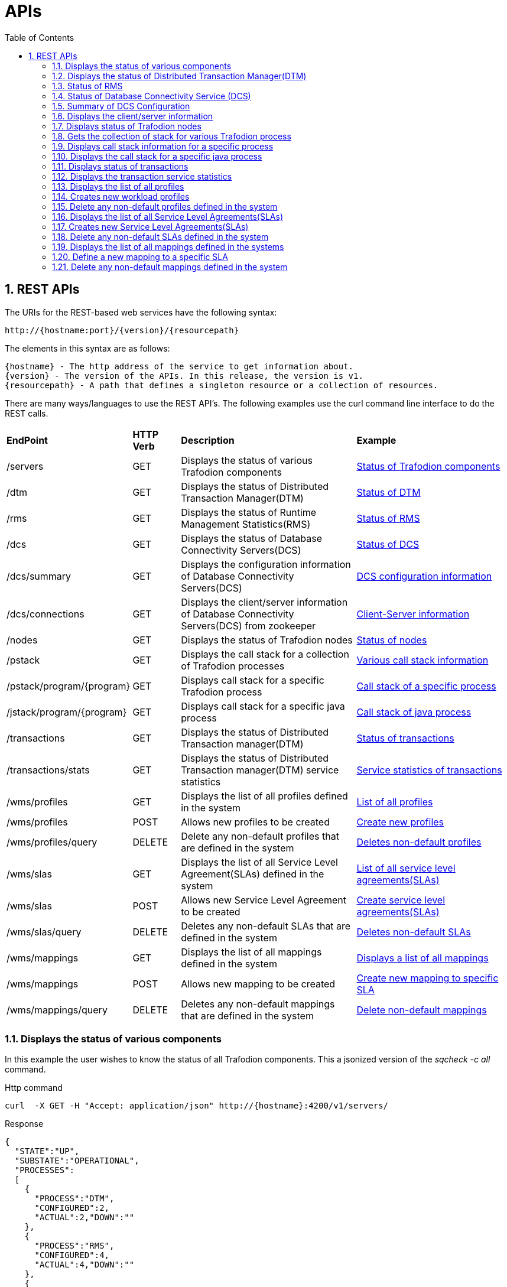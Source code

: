 ////
/**
* @@@ START COPYRIGHT @@@
*
* Licensed to the Apache Software Foundation (ASF) under one
* or more contributor license agreements.  See the NOTICE file
* distributed with this work for additional information
* regarding copyright ownership.  The ASF licenses this file
* to you under the Apache License, Version 2.0 (the
* "License"); you may not use this file except in compliance
* with the License.  You may obtain a copy of the License at
*
*   http://www.apache.org/licenses/LICENSE-2.0
*
* Unless required by applicable law or agreed to in writing,
* software distributed under the License is distributed on an
* "AS IS" BASIS, WITHOUT WARRANTIES OR CONDITIONS OF ANY
* KIND, either express or implied.  See the License for the
* specific language governing permissions and limitations
* under the License.
*
* @@@ END COPYRIGHT @@@
  */
////

[[apis]]
= APIs
:doctype: book
:numbered:
:toc: left
:icons: font
:experimental:

[[rest]]
== REST APIs

The URIs for the REST-based web services have the following syntax:

  http://{hostname:port}/{version}/{resourcepath}

The elements in this syntax are as follows:

 {hostname} - The http address of the service to get information about.
 {version} - The version of the APIs. In this release, the version is v1.
 {resourcepath} - A path that defines a singleton resource or a collection of resources. 
  
There are many ways/languages to use the REST API's. The following examples use the curl command line interface to do the REST calls.

[cols="15%,10%,40%,35%"]
|===
| *EndPoint*          | *HTTP Verb*  | *Description*                 | *Example*
| /servers           | GET          | Displays the status of various Trafodion components |<<server-status,Status of Trafodion components>>
| /dtm        | GET          | Displays the status of Distributed Transaction Manager(DTM) |<<dtm-status, Status of DTM>>
| /rms        | GET          | Displays the status of Runtime Management Statistics(RMS) |<<rms-status, Status of RMS>>
| /dcs        | GET          | Displays the status of Database Connectivity Servers(DCS) |<<dcs-status,Status of DCS>>
| /dcs/summary        | GET          | Displays the configuration information of Database Connectivity Servers(DCS) |<<summary-status, DCS configuration information>>
| /dcs/connections        | GET          | Displays the client/server information of Database Connectivity Servers(DCS) from zookeeper |<<dcs-connection-status, Client-Server information>>
| /nodes        | GET          | Displays the status of Trafodion nodes |<<node-status,Status of nodes>>
| /pstack       | GET          | Displays the call stack for a collection of Trafodion processes |<<pstack-process, Various call stack information>>
| /pstack/program/{program}   | GET          | Displays call stack for a specific Trafodion process |<<pstack-per-process, Call stack of a specific process>>
| /jstack/program/{program}   | GET          | Displays call stack for a specific java process |<<jstack-process, Call stack of java process>>
| /transactions     | GET          | Displays the status of Distributed Transaction manager(DTM) |<<dtm-transactions,Status of transactions >>
| /transactions/stats    | GET          | Displays the status of Distributed Transaction manager(DTM) service statistics |<<dtm-service-stats, Service statistics of transactions>>
| /wms/profiles    | GET          | Displays the list of all profiles defined in the system |<<wms-list-profiles, List of all profiles>>
| /wms/profiles    | POST       | Allows new profiles to be created |<<wms-add-profiles, Create new profiles>>
| /wms/profiles/query    | DELETE      | Delete any non-default profiles that are defined in the system |<<wms-del-profiles, Deletes non-default profiles>>
| /wms/slas    | GET          | Displays the list of all Service Level Agreement(SLAs) defined in the system |<<wms-list-slas, List of all service level agreements(SLAs)>>
| /wms/slas    | POST       | Allows new Service Level Agreement to be created |<<wms-add-slas, Create service level agreements(SLAs)>>
| /wms/slas/query    | DELETE      | Deletes any non-default SLAs that are defined in the system |<<wms-del-slas, Deletes non-default SLAs>>
| /wms/mappings    | GET          | Displays the list of all mappings defined in the system |<<wms-list-mappings, Displays a list of all mappings>>
| /wms/mappings    | POST       | Allows new mapping to be created |<<wms-add-mapping, Create new mapping to specific SLA >>
| /wms/mappings/query    | DELETE     | Deletes any non-default mappings that are defined in the system |<<wms-del-mappings, Delete non-default mappings >>
|===

<<<
[[server-status]]
=== Displays the status of various components
In this example the user wishes to know the status of all Trafodion components.
This a jsonized version of the _sqcheck -c all_ command.

.Http command
----
curl  -X GET -H "Accept: application/json" http://{hostname}:4200/v1/servers/
----

.Response
----
{
  "STATE":"UP",
  "SUBSTATE":"OPERATIONAL",
  "PROCESSES":
  [
    {
      "PROCESS":"DTM",
      "CONFIGURED":2,
      "ACTUAL":2,"DOWN":""
    },
    {
      "PROCESS":"RMS",
      "CONFIGURED":4,
      "ACTUAL":4,"DOWN":""
    },
    {
      "PROCESS":"DCSMASTER",
      "CONFIGURED":2,
      "ACTUAL":2,
      "DOWN":""
    },
    {
      "PROCESS":"MXOSRVR",
      "CONFIGURED":4,
      "ACTUAL":0,
      "DOWN":"4"
    }
  ]
}
----
[[dtm-status]]
=== Displays the status of Distributed Transaction Manager(DTM)
In this example the user wishes to know the status of Trafodion DTM.
This a jsonized version of the _sqcheck -c dtm_ command.

.Http command
----
curl  -X GET -H "Accept: application/json" http://{hostname}:4200/v1/servers/dtm
----

.Response
----

  "STATE":"UP",
  "SUBSTATE":"OPERATIONAL",
  "PROCESSES":
  [
    {
      "PROCESS":"DTM",
      "CONFIGURED":2,
      "ACTUAL":2,
      "DOWN":""
    },
  ]
}
----
[[rms-status]]
=== Status of RMS
In this example the user wishes to know the status of Trafodion RMS. 
This a jsonized version of the _sqcheck -c rms_ command.


.Http command
----
curl  -X GET -H "Accept: application/json" http://{hostname}:4200/v1/servers/rms
----

.Response
----
{
  "STATE":"UP",
  "SUBSTATE":"OPERATIONAL",
  "PROCESSES":
  [
    {
      "PROCESS":"RMS",
      "CONFIGURED":4,
      "ACTUAL":4,
      "DOWN":""
    },
  ]
}
----
[[dcs-status]]
=== Status of Database Connectivity Service (DCS)
In this example the user wishes to know the status of Trafodion DCS components. 
This a jsonized version of the _sqcheck -c dcs_ command.

.Http command
----
curl  -X GET -H "Accept: application/json" http://{hostname}:4200/v1/servers/dcs
----

.Response
----
{
  "STATE":"UP",
  "SUBSTATE":"OPERATIONAL",
  "PROCESSES":
  [
    {
      "PROCESS":"DCSMASTER",
      "CONFIGURED":2,
      "ACTUAL":2,
      "DOWN":""
    },
    {
      "PROCESS":"MXOSRVR",
      "CONFIGURED":4,
      "ACTUAL":4,
      "DOWN":""
    },
  ]
}
----
[[summary-status]]
=== Summary of DCS Configuration
In this example the user wishes to see a summary of the Trafodion DCS configuration.
The server retrieves this information by executing dcscheck script.

.Http command
----
curl  -X GET -H "Accept: application/json" http://{hostname}:4200/v1/servers/dcs/summary
----

.Response
----
{
  "Cluster Configuration": "HA",
  "Zookeeper listen port": "2181",
  "DcsMaster listen port": "23400",
  "Configured Primary DcsMaster": "\"node1\"",
  "Configured Backup DcsMasters": "\"node2 node3\"",
  "Active DcsMaster": "\"node1\", pid 8526"
}
----
[[dcs-connection-status]]
=== Displays the client/server information 

In this example the user wishes to see the Trafodion DCS server/client connection information.
The server retrieves this information from ZooKeeper.

.Http command
----
curl  -X GET -H "Accept: application/json" http://{hostname}:4200/v1/servers/dcs/connections
----

.Response
----
[
  {
    "HOSTNAME":"hostname",
    "INSTANCE":"1",
    "START_TIME":"Wed Mar 25 18:58:20 UTC 2015",
    "REGISTERED":"YES",
    "STATE":"AVAILABLE",
    "NID":"0",
    "PID":"21132",
    "PROCESS_NAME":"$Z000H8S",
    "IP_ADDRESS":"16.235.163.124",
    "PORT":"36176",
    "CLIENT_NAME":"",
    "CLIENT_APPL":"",
    "CLIENT_IP_ADDRESS":"",
    "CLIENT_PORT":""
  },
  {
    "HOSTNAME":"hostname",
    "INSTANCE":"1",
    "START_TIME":"Wed Mar 25 18:58:20 UTC 2015",
    "REGISTERED":"YES",
    "STATE":"AVAILABLE",
    "NID":"0",
    "PID":"20642",
    "PROCESS_NAME":"$Z000GUS",
    "IP_ADDRESS":"16.235.163.124",
    "PORT":"36174",
    "CLIENT_NAME":"",
    "CLIENT_APPL":"",
    "CLIENT_IP_ADDRESS":"",
    "CLIENT_PORT":""
  }
]
----
[[node-status]]
=== Displays status of Trafodion nodes
In this example the user wishes to know the status of Trafodion nodes. 
This is a jsonized version of the _sqnodestatus_ command.

.Http command
----
curl  -X GET -H "Accept: application/json" http://{hostname}:4200/v1/servers/nodes
----

.Response
----
[
  {
    "NODE":"n013",
    "STATUS":"UP"
  },
  {
    "NODE":"n014",
    "STATUS":"UP"
  },
  {
    "NODE":"n015",
    "STATUS":"UP"
  },
  {
    "NODE":"n016",
    "STATUS":"UP"
  }
]
----
[[pstack-process]]
=== Gets the collection of stack for various Trafodion process
In this example the user wishes to see the call stack for a collection of Trafodion processes. 
This is a jsonized version of the _sqpstack_ command. Newlines are added to all lines
in the response so clients can recognize each end of line.

.Http command
----
curl  -X GET -H "Accept: application/json" http://{hostname}:4200/v1/servers/pstack
----

.Response
----
[
  {
  "PROGRAM":"pstack 6332\n
  #0  0x00000034c10df218 in poll () from \/lib64\/libc.so.6\n
  #1  0x00000034c243c655 in ?? () from \/lib64\/libglib-2.0.so.0\n
  #2  0x00000034c243cd55 in g_main_loop_run () from \/lib64\/libglib-2.0.so.0\n
  #3  0x00000000004105f1 in ?? ()\n
  #4  0x00000034c101ecdd in __libc_start_main () from \/lib64\/libc.so.6\n
  #5  0x0000000000407359 in ?? ()\n
  #6  0x00007fffffffe0b8 in ?? ()\n
  #7  0x000000000000001c in ?? ()\n
  #8  0x0000000000000001 in ?? ()\n
  #9  0x00007fffffffe3f8 in ?? ()\n
  #10 0x0000000000000000 in ?? ()\n"
  },
  {
  "PROGRAM":"pstack 6334\n
  #0  0x00000034c10df218 in poll () from \/lib64\/libc.so.6\n
  #1  0x00000034c243c655 in ?? () from \/lib64\/libglib-2.0.so.0\n
  #2  0x00000034c243cd55 in g_main_loop_run () from \/lib64\/libglib-2.0.so.0\n
  #3  0x0000000000406611 in ?? ()\n
  #4  0x00000034c101ecdd in __libc_start_main () from \/lib64\/libc.so.6\n
  #5  0x00000000004044a9 in ?? ()\n
  #6  0x00007fffffffe0b8 in ?? ()\n
  #7  0x000000000000001c in ?? ()\n
  #8  0x0000000000000001 in ?? ()\n
  #9  0x00007fffffffe3f0 in ?? ()\n
  #10 0x0000000000000000 in ?? ()\n"
  },
  {
  "PROGRAM":"pstack 6336\n
  Thread 2 (Thread 0x7ffff213a700 (LWP 6337)):\n
  #0  0x00000034c10acb8d in nanosleep () from \/lib64\/libc.so.6\n
  #1  0x00000034c10aca00 in sleep () from \/lib64\/libc.so.6\n
  #2  0x00000034c3c02600 in ?? () from \/usr\/lib64\/libusbmuxd.so.1\n
  #3  0x00000034c1407851 in start_thread () from \/lib64\/libpthread.so.0\n
  #4  0x00000034c10e890d in clone () from \/lib64\/libc.so.6\n
  Thread 1 (Thread 0x7ffff7fcc7a0 (LWP 6336)):\n
  #0  0x00000034c10df253 in poll () from \/lib64\/libc.so.6\n
  #1  0x00000034c243c655 in ?? () from \/lib64\/libglib-2.0.so.0\n
  #2  0x00000034c243cd55 in g_main_loop_run () from \/lib64\/libglib-2.0.so.0\n
  #3  0x0000000000405101 in ?? ()\n
  #4  0x00000034c101ecdd in __libc_start_main () from \/lib64\/libc.so.6\n
  #5  0x0000000000403ee9 in ?? ()\n
  #6  0x00007fffffffe0b8 in ?? ()\n
  #7  0x000000000000001c in ?? ()\n
  #8  0x0000000000000001 in ?? ()\n
  #9  0x00007fffffffe3f8 in ?? ()\n
  #10 0x0000000000000000 in ?? ()\n"
  },
  {
  "PROGRAM":"pstack 11059\n
  #0  0x00000034c10df218 in poll () from \/lib64\/libc.so.6\n
  #1  0x00000034c243c655 in ?? () from \/lib64\/libglib-2.0.so.0\n
  #2  0x00000034c243cd55 in g_main_loop_run () from \/lib64\/libglib-2.0.so.0\n
  #3  0x00000000004105f1 in ?? ()\n
  #4  0x00000034c101ecdd in __libc_start_main () from \/lib64\/libc.so.6\n
  #5  0x0000000000407359 in ?? ()\n
  #6  0x00007fffffff1fb8 in ?? ()\n
  #7  0x000000000000001c in ?? ()\n
  #8  0x0000000000000001 in ?? ()\n
  #9  0x00007fffffff2868 in ?? ()\n
  #10 0x0000000000000000 in ?? ()\n"
  },
  {
  "PROGRAM":"pstack 11066\n
  #0  0x00000034c10df218 in poll () from \/lib64\/libc.so.6\n
  #1  0x00000034c243c655 in ?? () from \/lib64\/libglib-2.0.so.0\n
  #2  0x00000034c243cd55 in g_main_loop_run () from \/lib64\/libglib-2.0.so.0\n
  #3  0x0000000000406611 in ?? ()\n
  #4  0x00000034c101ecdd in __libc_start_main () from \/lib64\/libc.so.6\n
  #5  0x00000000004044a9 in ?? ()\n
  #6  0x00007fffffff1fb8 in ?? ()\n
  #7  0x000000000000001c in ?? ()\n
  #8  0x0000000000000001 in ?? ()\n
  #9  0x00007fffffff2860 in ?? ()\n
  #10 0x0000000000000000 in ?? ()\n"
  },
  {
  "PROGRAM":"pstack 11068\n
  Thread 2 (Thread 0x7ffff2139700 (LWP 11070)):\n
  #0  0x00000034c10acb8d in nanosleep () from \/lib64\/libc.so.6\n
  #1  0x00000034c10aca00 in sleep () from \/lib64\/libc.so.6\n
  #2  0x00000034c3c02600 in ?? () from \/usr\/lib64\/libusbmuxd.so.1\n
  #3  0x00000034c1407851 in start_thread () from \/lib64\/libpthread.so.0\n
  #4  0x00000034c10e890d in clone () from \/lib64\/libc.so.6\n
  Thread 1 (Thread 0x7ffff7fcb7a0 (LWP 11068)):\n
  #0  0x00000034c10df253 in poll () from \/lib64\/libc.so.6\n
  #1  0x00000034c243c655 in ?? () from \/lib64\/libglib-2.0.so.0\n
  #2  0x00000034c243cd55 in g_main_loop_run () from \/lib64\/libglib-2.0.so.0\n
  #3  0x0000000000405101 in ?? ()\n
  #4  0x00000034c101ecdd in __libc_start_main () from \/lib64\/libc.so.6\n
  #5  0x0000000000403ee9 in ?? ()\n
  #6  0x00007fffffff1fb8 in ?? ()\n
  #7  0x000000000000001c in ?? ()\n
  #8  0x0000000000000001 in ?? ()\n
  #9  0x00007fffffff2868 in ?? ()\n
  #10 0x0000000000000000 in ?? ()\n"
  },
  {
  "PROGRAM":"pstack 19573\n
  Thread 8 (Thread 0x7ffff7726700 (LWP 19578)):\n
  #0  0x00000034c10e8f03 in epoll_wait () from \/lib64\/libc.so.6\n
  #1  0x000000000045fe8e in CRedirector::redirectThread() ()\n
  #2  0x00000000004605b5 in redirect(void*) ()\n
  #3  0x00000034c1407851 in start_thread () from \/lib64\/libpthread.so.0\n
  #4  0x00000034c10e890d in clone () from \/lib64\/libc.so.6\n
  Thread 7 (Thread 0x7ffff6d04700 (LWP 19581)):\n
  #0  0x00000034c140b7bb in pthread_cond_timedwait@@GLIBC_2.3.2 () from \/lib64\/libpthread.so.0\n
  #1  0x00000000004635b0 in CLock::timedWait(timespec*) ()\n
  #2  0x0000000000479f86 in CHealthCheck::healthCheckThread() ()\n
  #3  0x000000000047a57b in healthCheck(void*) ()\n
  #4  0x00000034c1407851 in start_thread () from \/lib64\/libpthread.so.0\n
  #5  0x00000034c10e890d in clone () from \/lib64\/libc.so.6\n
  Thread 6 (Thread 0x7ffff6303700 (LWP 19583)):\n
  #0  0x00000034c140e84d in accept () from \/lib64\/libpthread.so.0\n
  #1  0x000000000041df72 in CCluster::AcceptSock(int) ()\n
  #2  0x000000000041dcf5 in CCluster::AcceptCommSock() ()\n
  #3  0x000000000047da7f in CCommAccept::commAcceptorSock() ()\n
  #4  0x000000000047d716 in CCommAccept::commAcceptor() ()\n
  #5  0x000000000047dd6d in commAccept(void*) ()\n
  #6  0x00000034c1407851 in start_thread () from \/lib64\/libpthread.so.0\n
  #7  0x00000034c10e890d in clone () from \/lib64\/libc.so.6\n
  Thread 5 (Thread 0x7ffff39df700 (LWP 19584)):\n
  #0  0x00000034c1033ad7 in sigwaitinfo () from \/lib64\/libc.so.6\n
  #1  0x000000000044d7c3 in serialRequestThread(void*) ()\n
  #2  0x00000034c1407851 in start_thread () from \/lib64\/libpthread.so.0\n
  #3  0x00000034c10e890d in clone () from \/lib64\/libc.so.6\n
  Thread 4 (Thread 0x7ffff2fde700 (LWP 19586)):\n
  #0  0x00000034c140b43c in pthread_cond_wait@@GLIBC_2.3.2 () from \/lib64\/libpthread.so.0\n
  #1  0x0000000000463735 in CLock::wait() ()\n
  #2  0x0000000000450e05 in SQ_LocalIOToClient::waitForNoticeWork() ()\n
  #3  0x000000000044dafc in pendingNoticeThread(void*) ()\n
  #4  0x00000034c1407851 in start_thread () from \/lib64\/libpthread.so.0\n
  #5  0x00000034c10e890d in clone () from \/lib64\/libc.so.6\n
  Thread 3 (Thread 0x7ffff25dd700 (LWP 19587)):\n
  #0  0x00000034c1033ad7 in sigwaitinfo () from \/lib64\/libc.so.6\n
  #1  0x000000000044dc8c in lioBufCleanupThread(void*) ()\n
  #2  0x00000034c1407851 in start_thread () from \/lib64\/libpthread.so.0\n
  #3  0x00000034c10e890d in clone () from \/lib64\/libc.so.6\n
  Thread 2 (Thread 0x7ffff1bcb700 (LWP 19591)):\n
  #0  0x00000034c140b43c in pthread_cond_wait@@GLIBC_2.3.2 () from \/lib64\/libpthread.so.0\n
  #1  0x0000000000463735 in CLock::wait() ()\n#2  0x0000000000489d2a in CReqQueue::getRequest() ()\n
  #3  0x000000000047e3ca in CReqWorker::reqWorkerThread() ()\n
  #4  0x000000000047e6d8 in reqWorker(void*) ()\n
  #5  0x00000034c1407851 in start_thread () from \/lib64\/libpthread.so.0\n
  #6  0x00000034c10e890d in clone () from \/lib64\/libc.so.6\n
  Thread 1 (Thread 0x7ffff7b38b40 (LWP 19573)):\n
  #0  0x00000034c10e8f03 in epoll_wait () from \/lib64\/libc.so.6\n
  #1  0x0000000000417ee9 in CCluster::AllgatherSock(int, void*, char*, int, MPI_Status*) ()\n
  #2  0x0000000000417103 in CCluster::Allgather(int, void*, char**, int, MPI_Status*) ()\n
  #3  0x000000000041c48a in CCluster::exchangeNodeData() ()\n
  #4  0x0000000000409c9c in main ()\n"}]
----
[[pstack-per-process]]
=== Displays call stack information for a specific process

In this example the user wishes to see the call stack for Trafodion process id 20642. 
This is a jsonized version of the _sqpstack [<program>]_ command. Newlines are added to all lines
in the response so clients can recognize each end of line.

.Http command
----
curl  -X GET -H "Accept: application/json" http://{hostname}:4200/v1/servers/pstack/program/20642
----

.Response
----
[
  {
  "PROGRAM":"pstack 20642\n
  Thread 8 (Thread 0x7fffecb17700 (LWP 20660)):\n
  #0  0x00000034c10e94cd in accept () from \/lib64\/libc.so.6\n
  #1  0x00007ffff77859a5 in SB_Trans::Sock_Listener::accept() () from trafodion\/git\/core\/sqf\/export\/lib64d\/libsbms.so\n
  #2  0x00007ffff778c4f6 in SB_Trans::Sock_Stream_Accept_Thread::run() () from trafodion\/git\/core\/sqf\/export\/lib64d\/libsbms.so\n
  #3  0x00007ffff778c223 in sock_stream_accept_thread_fun(void*) () from trafodion\/git\/core\/sqf\/export\/lib64d\/libsbms.so\n
  #4  0x00007ffff53b7b0f in SB_Thread::Thread::disp(void*) () from trafodion\/git\/core\/sqf\/export\/lib64d\/libsbutil.so\n
  #5  0x00007ffff53b7f67 in thread_fun(void*) () from trafodion\/git\/core\/sqf\/export\/lib64d\/libsbutil.so\n
  #6  0x00007ffff53bb1dc in sb_thread_sthr_disp(void*) () from trafodion\/git\/core\/sqf\/export\/lib64d\/libsbutil.so\n
  #7  0x00000034c1407851 in start_thread () from \/lib64\/libpthread.so.0\n
  #8  0x00000034c10e890d in clone () from \/lib64\/libc.so.6\n
  Thread 7 (Thread 0x7fffec116700 (LWP 20664)):\n
  #0  0x00000034c140b43c in pthread_cond_wait@@GLIBC_2.3.2 () from \/lib64\/libpthread.so.0\n
  #1  0x00007ffff53ba5a2 in SB_Thread::CV::wait() () from trafodion\/git\/core\/sqf\/export\/lib64d\/libsbutil.so\n
  #2  0x00007ffff53ba67e in SB_Thread::CV::wait(bool) () from trafodion\/git\/core\/sqf\/export\/lib64d\/libsbutil.so\n
  #3  0x00007ffff777ec57 in SB_Sig_Queue::remove() () from trafodion\/git\/core\/sqf\/export\/lib64d\/libsbms.so\n
  #4  0x00007ffff778c987 in SB_Trans::Sock_Stream_Helper_Thread::run() () from trafodion\/git\/core\/sqf\/export\/lib64d\/libsbms.so\n
  #5  0x00007ffff778c24a in sock_helper_thread_fun(void*) () from trafodion\/git\/core\/sqf\/export\/lib64d\/libsbms.so\n
  #6  0x00007ffff53b7b0f in SB_Thread::Thread::disp(void*) () from trafodion\/git\/core\/sqf\/export\/lib64d\/libsbutil.so\n
  #7  0x00007ffff53b7f67 in thread_fun(void*) () from trafodion\/git\/core\/sqf\/export\/lib64d\/libsbutil.so\n
  #8  0x00007ffff53bb1dc in sb_thread_sthr_disp(void*) () from trafodion\/git\/core\/sqf\/export\/lib64d\/libsbutil.so\n
  #9  0x00000034c1407851 in start_thread () from \/lib64\/libpthread.so.0\n
  #10 0x00000034c10e890d in clone () from \/lib64\/libc.so.6\n
  Thread 6 (Thread 0x7fffe97f2700 (LWP 20671)):\n
  #0  0x00000034c103399d in sigtimedwait () from \/lib64\/libc.so.6\n
  #1  0x00007ffff774a5d4 in local_monitor_reader(void*) () from trafodion\/git\/core\/sqf\/export\/lib64d\/libsbms.so\n
  #2  0x00000034c1407851 in start_thread () from \/lib64\/libpthread.so.0\n
  #3  0x00000034c10e890d in clone () from \/lib64\/libc.so.6\n
  Thread 5 (Thread 0x7fffe8df1700 (LWP 20677)):\n
  #0  0x00000034c10df253 in poll () from \/lib64\/libc.so.6\n
  #1  0x00007ffff6691482 in do_io () from trafodion\/git\/core\/sqf\/export\/lib64d\/libzookeeper_mt.so.2\n
  #2  0x00000034c1407851 in start_thread () from \/lib64\/libpthread.so.0\n
  #3  0x00000034c10e890d in clone () from \/lib64\/libc.so.6\n
  Thread 4 (Thread 0x7fffe83f0700 (LWP 20679)):\n
  #0  0x00000034c140b43c in pthread_cond_wait@@GLIBC_2.3.2 () from \/lib64\/libpthread.so.0\n
  #1  0x00007ffff669126b in do_completion () from trafodion\/git\/core\/sqf\/export\/lib64d\/libzookeeper_mt.so.2\n
  #2  0x00000034c1407851 in start_thread () from \/lib64\/libpthread.so.0\n
  #3  0x00000034c10e890d in clone () from \/lib64\/libc.so.6\n
  Thread 3 (Thread 0x7fffe79ef700 (LWP 20680)):\n
  #0  0x00000034c1032d85 in sigwait () from \/lib64\/libc.so.6\n
  #1  0x00007ffff7793aaf in SB_Timer_Thread::run() () from trafodion\/git\/core\/sqf\/export\/lib64d\/libsbms.so\n
  #2  0x00007ffff77938b7 in sb_timer_thread_fun(void*) () from trafodion\/git\/core\/sqf\/export\/lib64d\/libsbms.so\n
  #3  0x00007ffff53b7b0f in SB_Thread::Thread::disp(void*) () from trafodion\/git\/core\/sqf\/export\/lib64d\/libsbutil.so\n
  #4  0x00007ffff53b7f67 in thread_fun(void*) () from trafodion\/git\/core\/sqf\/export\/lib64d\/libsbutil.so\n
  #5  0x00007ffff53bb1dc in sb_thread_sthr_disp(void*) () from trafodion\/git\/core\/sqf\/export\/lib64d\/libsbutil.so\n
  #6  0x00000034c1407851 in start_thread () from \/lib64\/libpthread.so.0\n
  #7  0x00000034c10e890d in clone () from \/lib64\/libc.so.6\n
  Thread 2 (Thread 0x7fffe6f90700 (LWP 20685)):\n
  #0  0x00000034c10e14f3 in select () from \/lib64\/libc.so.6\n
  #1  0x00000000004c47a7 in CNSKListenerSrvr::tcpip_listener(void*) ()\n
  #2  0x00007ffff53bb1dc in sb_thread_sthr_disp(void*) () from trafodion\/git\/core\/sqf\/export\/lib64d\/libsbutil.so\n
  #3  0x00000034c1407851 in start_thread () from \/lib64\/libpthread.so.0\n
  #4  0x00000034c10e890d in clone () from \/lib64\/libc.so.6\n
  Thread 1 (Thread 0x7fffecdab2e0 (LWP 20642)):\n
  #0  0x00000034c140b43c in pthread_cond_wait@@GLIBC_2.3.2 () from \/lib64\/libpthread.so.0\n
  #1  0x00007ffff53ba5a2 in SB_Thread::CV::wait() () from trafodion\/git\/core\/sqf\/export\/lib64d\/libsbutil.so\n
  #2  0x00007ffff53ba623 in SB_Thread::CV::wait(bool) () from trafodion\/git\/core\/sqf\/export\/lib64d\/libsbutil.so\n
  #3  0x00007ffff775c7d6 in SB_Ms_Event_Mgr::wait(long) () from trafodion\/git\/core\/sqf\/export\/lib64d\/libsbms.so\n
  #4  0x00007ffff777d17e in XWAIT_com(short, int, bool) () from trafodion\/git\/core\/sqf\/export\/lib64d\/libsbms.so\n
  #5  0x00007ffff777cf2f in XWAIT(short, int) () from trafodion\/git\/core\/sqf\/export\/lib64d\/libsbms.so\n
  #6  0x00007ffff79e932a in fs_int_fs_file_awaitiox(short*, void**, int*, long*, int, short*, bool, bool) () from trafodion\/git\/core\/sqf\/export\/lib64d\/libsbfs.so\n
  #7  0x00007ffff79e2a09 in BAWAITIOX(short*, void**, int*, long*, int, short*) () from trafodion\/git\/core\/sqf\/export\/lib64d\/libsbfs.so\n
  #8  0x00007ffff79e5a9d in XAWAITIOX(short*, void**, unsigned short*, long*, int, short*) () from trafodion\/git\/core\/sqf\/export\/lib64d\/libsbfs.so\n
  #9  0x00000000004c4d85 in CNSKListenerSrvr::runProgram(char*, long, int) ()\n
  #10 0x00000000005a12bb in runCEE(char*, long, int) ()\n
  #11 0x00000000005a35f3 in main ()\n"
  }
]
----
[[jstack-process]]
=== Displays the call stack for a specific java process

In this example the user wishes to see the call Java stack for Trafodion process id 20642. 
This is a jsonized version of the _jstack [<program>]_ command. Newlines are added to all lines
in the response so clients can recognize each end of line.

.Http command
----
curl  -X GET -H "Accept: application/json" http://{hostname}:4200/v1/servers/jstack/program/8439
----

.Response
----
[
  {
  "PROGRAM":"2015-04-02 20:47:48
  Full thread dump Java HotSpot(TM) 64-Bit Server VM (24.65-b04 mixed mode):

  "org.eclipse.jface.text.reconciler.MonoReconciler" daemon prio=10 tid=0x0000000005c55800 nid=0x62e7 in Object.wait() [0x00007fffe600e000]
     java.lang.Thread.State: TIMED_WAITING (on object monitor)
      at java.lang.Object.wait(Native Method)
      - waiting on <0x00000000ecd27e50> (a org.eclipse.jface.text.reconciler.DirtyRegionQueue)
      at org.eclipse.jface.text.reconciler.AbstractReconciler$BackgroundThread.run(AbstractReconciler.java:179)
      - locked <0x00000000ecd27e50> (a org.eclipse.jface.text.reconciler.DirtyRegionQueue)

  "Worker-295" prio=10 tid=0x000000000479b800 nid=0x6036 in Object.wait() [0x00007fffe2e6d000]
     java.lang.Thread.State: TIMED_WAITING (on object monitor)
      at java.lang.Object.wait(Native Method)
      - waiting on <0x00000000e1614038> (a org.eclipse.core.internal.jobs.WorkerPool)
      at org.eclipse.core.internal.jobs.WorkerPool.sleep(WorkerPool.java:188)
      - locked <0x00000000e1614038> (a org.eclipse.core.internal.jobs.WorkerPool)
      at org.eclipse.core.internal.jobs.WorkerPool.startJob(WorkerPool.java:220)
      at org.eclipse.core.internal.jobs.Worker.run(Worker.java:51)

  "Worker-293" prio=10 tid=0x0000000005822800 nid=0x6034 in Object.wait() [0x00007fffdec7e000]
     java.lang.Thread.State: TIMED_WAITING (on object monitor)
      at java.lang.Object.wait(Native Method)
      - waiting on <0x00000000e1614038> (a org.eclipse.core.internal.jobs.WorkerPool)
      at org.eclipse.core.internal.jobs.WorkerPool.sleep(WorkerPool.java:188)
      - locked <0x00000000e1614038> (a org.eclipse.core.internal.jobs.WorkerPool)
      at org.eclipse.core.internal.jobs.WorkerPool.startJob(WorkerPool.java:220)
      at org.eclipse.core.internal.jobs.Worker.run(Worker.java:51)

  "Worker-291" prio=10 tid=0x0000000005742000 nid=0x3a60 in Object.wait() [0x00007fffe2850000]
     java.lang.Thread.State: TIMED_WAITING (on object monitor)
      at java.lang.Object.wait(Native Method)
      - waiting on <0x00000000e1614038> (a org.eclipse.core.internal.jobs.WorkerPool)
      at org.eclipse.core.internal.jobs.WorkerPool.sleep(WorkerPool.java:188)
      - locked <0x00000000e1614038> (a org.eclipse.core.internal.jobs.WorkerPool)
      at org.eclipse.core.internal.jobs.WorkerPool.startJob(WorkerPool.java:220)
      at org.eclipse.core.internal.jobs.Worker.run(Worker.java:51)

  "org.eclipse.jdt.internal.ui.text.JavaReconciler" daemon prio=10 tid=0x000000000100f000 nid=0x2f8d in Object.wait() [0x00007fffe5244000]
     java.lang.Thread.State: TIMED_WAITING (on object monitor)
      at java.lang.Object.wait(Native Method)
      - waiting on <0x00000000eca355f0> (a org.eclipse.jface.text.reconciler.DirtyRegionQueue)
      at org.eclipse.jface.text.reconciler.AbstractReconciler$BackgroundThread.run(AbstractReconciler.java:179)
      - locked <0x00000000eca355f0> (a org.eclipse.jface.text.reconciler.DirtyRegionQueue)

  "Worker-288" prio=10 tid=0x0000000004618800 nid=0x6558 in Object.wait() [0x00007fffe244c000]
   java.lang.Thread.State: TIMED_WAITING (on object monitor)
    at java.lang.Object.wait(Native Method)
    - waiting on <0x00000000e1614038> (a org.eclipse.core.internal.jobs.WorkerPool)
    at org.eclipse.core.internal.jobs.WorkerPool.sleep(WorkerPool.java:188)
    - locked <0x00000000e1614038> (a org.eclipse.core.internal.jobs.WorkerPool)
    at org.eclipse.core.internal.jobs.WorkerPool.startJob(WorkerPool.java:220)
    at org.eclipse.core.internal.jobs.Worker.run(Worker.java:51)

  "Worker-284" prio=10 tid=0x0000000004148800 nid=0x31e8 in Object.wait() [0x00007fffe5e1c000]
   java.lang.Thread.State: TIMED_WAITING (on object monitor)
    at java.lang.Object.wait(Native Method)
    - waiting on <0x00000000e1614038> (a org.eclipse.core.internal.jobs.WorkerPool)
    at org.eclipse.core.internal.jobs.WorkerPool.sleep(WorkerPool.java:188)
    - locked <0x00000000e1614038> (a org.eclipse.core.internal.jobs.WorkerPool)
    at org.eclipse.core.internal.jobs.WorkerPool.startJob(WorkerPool.java:220)
    at org.eclipse.core.internal.jobs.Worker.run(Worker.java:51)

  ...intentionally deleted lines for brevity

  "main" prio=10 tid=0x0000000000618800 nid=0x20f8 runnable [0x00007ffff6f46000]
   java.lang.Thread.State: RUNNABLE
    at org.eclipse.swt.internal.gtk.OS.Call(Native Method)
    at org.eclipse.swt.widgets.Display.sleep(Display.java:4294)
    at org.eclipse.ui.application.WorkbenchAdvisor.eventLoopIdle(WorkbenchAdvisor.java:368)
    at org.eclipse.ui.internal.ide.application.IDEWorkbenchAdvisor.eventLoopIdle(IDEWorkbenchAdvisor.java:918)
    at org.eclipse.ui.internal.Workbench$3.eventLoopIdle(Workbench.java:498)
    at org.eclipse.e4.ui.internal.workbench.swt.PartRenderingEngine$9.run(PartRenderingEngine.java:1155)
    at org.eclipse.core.databinding.observable.Realm.runWithDefault(Realm.java:332)
    at org.eclipse.e4.ui.internal.workbench.swt.PartRenderingEngine.run(PartRenderingEngine.java:1032)
    at org.eclipse.e4.ui.internal.workbench.E4Workbench.createAndRunUI(E4Workbench.java:148)
    at org.eclipse.ui.internal.Workbench$5.run(Workbench.java:636)
    at org.eclipse.core.databinding.observable.Realm.runWithDefault(Realm.java:332)
    at org.eclipse.ui.internal.Workbench.createAndRunWorkbench(Workbench.java:579)
    at org.eclipse.ui.PlatformUI.createAndRunWorkbench(PlatformUI.java:150)
    at org.eclipse.ui.internal.ide.application.IDEApplication.start(IDEApplication.java:135)
    at org.eclipse.equinox.internal.app.EclipseAppHandle.run(EclipseAppHandle.java:196)
    at org.eclipse.core.runtime.internal.adaptor.EclipseAppLauncher.runApplication(EclipseAppLauncher.java:134)
    at org.eclipse.core.runtime.internal.adaptor.EclipseAppLauncher.start(EclipseAppLauncher.java:104)
    at org.eclipse.core.runtime.adaptor.EclipseStarter.run(EclipseStarter.java:380)
    at org.eclipse.core.runtime.adaptor.EclipseStarter.run(EclipseStarter.java:235)
    at sun.reflect.NativeMethodAccessorImpl.invoke0(Native Method)
    at sun.reflect.NativeMethodAccessorImpl.invoke(NativeMethodAccessorImpl.java:57)
    at sun.reflect.DelegatingMethodAccessorImpl.invoke(DelegatingMethodAccessorImpl.java:43)
    at java.lang.reflect.Method.invoke(Method.java:606)
    at org.eclipse.equinox.launcher.Main.invokeFramework(Main.java:648)
    at org.eclipse.equinox.launcher.Main.basicRun(Main.java:603)
    at org.eclipse.equinox.launcher.Main.run(Main.java:1465)
    at org.eclipse.equinox.launcher.Main.main(Main.java:1438)

  "VM Thread" prio=10 tid=0x000000000080c000 nid=0x2104 runnable 

  "GC task thread#0 (ParallelGC)" prio=10 tid=0x000000000062e000 nid=0x20f9 runnable 

  "GC task thread#1 (ParallelGC)" prio=10 tid=0x0000000000630000 nid=0x20fb runnable 

  "GC task thread#2 (ParallelGC)" prio=10 tid=0x0000000000631800 nid=0x20fc runnable 

  "GC task thread#3 (ParallelGC)" prio=10 tid=0x0000000000633800 nid=0x20fd runnable 

  "GC task thread#4 (ParallelGC)" prio=10 tid=0x0000000000635800 nid=0x20fe runnable 

  "GC task thread#5 (ParallelGC)" prio=10 tid=0x0000000000637000 nid=0x20ff runnable 

  "GC task thread#6 (ParallelGC)" prio=10 tid=0x0000000000639000 nid=0x2100 runnable 

  "GC task thread#7 (ParallelGC)" prio=10 tid=0x000000000063b000 nid=0x2101 runnable 

  "GC task thread#8 (ParallelGC)" prio=10 tid=0x000000000063d000 nid=0x2102 runnable 

  "GC task thread#9 (ParallelGC)" prio=10 tid=0x000000000063e800 nid=0x2103 runnable 

  "VM Periodic Task Thread" prio=10 tid=0x0000000000852800 nid=0x210b waiting on condition 

  JNI global references: 799

  }
]
----
[[dtm-transactions]]
=== Displays status of transactions
In this example the user wishes to know the status of Trafodion DTM service. 
This is a jsonized version of the _dtmci status tm_ command.

.Http command
----
curl  -X GET -H "Accept: application/json" http://{hostname}:4200/v1/transactions
----

.Response
----
[
  {
    "node":0,
    "isLeadTM":true,
    "state":"UP",
    "sys_recovery_state":"END",
    "tmshutdown_level":"RUNNING",
    "number_active_txns":0
  },
  {
    "node":1,
    "isLeadTM":false,
    "state":"UP",
    "sys_recovery_state":"END",
    "tmshutdown_level":"RUNNING",
    "number_active_txns":0
  }
]
----
[[dtm-service-stats]]
=== Displays the transaction service statistics

In this example the user wishes to know the Trafodion DTM service statistics. 
This is a jsonized version of the _dtmci stats_ command.

.Http command
----
curl  -X GET -H "Accept: application/json" http://{hostname}:4200/v1/transactions/stats
----

.Response
----
[
  {
    "node": 0,
    "txnStats":
    {
      "txnBegins": 17,
      "txnAborts": 0,
      "txnCommits": 13
    }
  },
  {
    "node": 1,
    "txnStats":
    {
      "txnBegins": 0,
      "txnAborts": 0,
      "txnCommits": 0
    }
  }
]
----
[[wms-list-profiles]]
=== Displays the list of all profiles 

In this example the user wishes to know the list of all profiles that is  
defined on the system.

.Http command
----
curl  -X GET -H "Accept: application/json" http://{hostname}:4200/v1/wms/profiles
----

.Response
----
[
  {
    "REPORTING_PROFILE": {
        "cqd": "",
        "hostList": "abc.local,def.local",
        "hostSelectionMode": "restrict",
        "isDefault": "no",
        "lastUpdate": "1473453769645",
        "set": "SET SCHEMA FINANCE;\nSET SESSION DEFAULT  ESP_IDLE_TIMEOUT '3051';"
    },
    "defaultProfile": {
        "cqd": "",
        "hostList": "",
        "isDefault": "yes",
        "lastUpdate": "1470947296964",
        "set": ""
    },
    "jdbctest_profile": {
        "cqd": "",
        "hostList": "abc.local",
        "hostSelectionMode": "restrict",
        "isDefault": "no",
        "lastUpdate": "1473717671242",
        "set": ""
    }
  }
]
----
[[wms-add-profiles]]
=== Creates new workload profiles

In this example the user wishes to create new workload profile to be defined 
on the system.

.Http command
----
curl -v -L -k -X POST -d @{profileScript} -H "Accept: application/json" http://{hostname}:4200/v1/wms/profiles
----

.Example of {profileScript}
----
{"sampleProfile":{"isDefault":"no","set":"SET schema abc","cqd":"hive_num_esps_per_datanode 6","lastUpdate":"1457496741765"}}
----

.Response
----
< HTTP/1.1 201 Created
< Date: Thu, 03 Nov 2016 17:36:40 GMT
< Content-Type: text/plain
< Content-Length: 14
< Server: Jetty(9.2.10.v20150310)
< 
----
[[wms-del-profiles]]
=== Delete any non-default profiles defined in the system 

In this example the user wishes to delete any non-default profiles that is defined in the system.

.Http command
----
curl -v -X DELETE -H "Accept: application/json" http://{hostname}:4200/v1/wms/profiles/query?delete={profilename}

   {profilename} - Is the name of the profile that defined in the system
----

.Response
----
< HTTP/1.1 200 OK
< Date: Fri, 04 Nov 2016 16:17:24 GMT
< Content-Type: text/plain
< Content-Length: 3
< Server: Jetty(9.2.10.v20150310)
----
[[wms-list-slas]]
=== Displays the list of all Service Level Agreements(SLAs)

In this example the user wishes to know the service level agreement that is  
defined in the system.

.Http command
----
curl  -X GET -H "Accept: application/json" http://{hostname}:4200/v1/wms/slas
----

.Response
----
[
  {
    "LOAD_SLA": {
        "isDefault": "no", 
        "lastUpdate": "1473316474647", 
        "limit": "", 
        "onConnectProfile": "BATCH_LOAD_PROFILE", 
        "onDisconnectProfile": "BATCH_LOAD_PROFILE", 
        "priority": "", 
        "throughput": ""
    }, 
    "defaultSLA": {
        "isDefault": "yes", 
        "lastUpdate": "1473316474647", 
        "limit": "", 
        "onConnectProfile": "defaultProfile", 
        "onDisconnectProfile": "defaultProfile", 
        "priority": "Medium", 
        "throughput": ""
    }, 
    "REPORTING_SLA": {
        "isDefault": "no", 
        "lastUpdate": "1473316481438", 
        "limit": "", 
        "onConnectProfile": "REPORTING_PROFILE", 
        "onDisconnectProfile": "defaultProfile", 
        "priority": "", 
        "throughput": ""
    }
  }
]
----
[[wms-add-slas]]
=== Creates new Service Level Agreements(SLAs)

In this example the user wishes to create new service level agreement to be    
defined in the system.

.Http command
----
curl -v -L -k -X POST -d @{slaScript} -H "Accept: application/json" http://{hostname}:4200/v1/wms/slas
----

.Example of {slaScript} 
----
{"sampleSLA":{"isDefault":"no","priority":"Medium","limit":"","throughput":"","onConnectProfile":"defaultProfile","onDisconnectProfile":"defaultProfile","lastUpdate":"1457496741765"}}
----

.Response
----
< HTTP/1.1 201 Created
< Date: Thu, 03 Nov 2016 17:36:40 GMT
< Content-Type: text/plain
< Content-Length: 14
< Server: Jetty(9.2.10.v20150310)
< 
----
[[wms-del-slas]]
=== Delete any non-default SLAs defined in the system 

In this example the user wishes to delete any non-default service level agreement that is defined in the system.

.Http command
----
curl -v -X DELETE -H "Accept: application/json" http://{hostname}:4200/v1/wms/slas/query?delete={slaname}

   {slaname} - Is the name of the SLA that defined in the system
----

.Response
----
< HTTP/1.1 200 OK
< Date: Fri, 04 Nov 2016 16:17:24 GMT
< Content-Type: text/plain
< Content-Length: 3
< Server: Jetty(9.2.10.v20150310)
----
[[wms-list-mappings]]
=== Displays the list of all mappings defined in the systems

In this example the user wishes to know the list of all mappings that is  
defined on the system.

.Http command
----
curl  -X GET -H "Accept: application/json" http://{hostname}:4200/v1/wms/mappings
----

.Response
----
[
  {
    "REPORTING_MAP": {
        "applicationName": "ADOQueryTool",
        "clientHostName": "",
        "clientIpAddress": "",
        "isActive": "yes",
        "isDefault": "no",
        "lastUpdate": "1473440334427",
        "orderNumber": "34",
        "roleName": "",
        "sessionName": "ADOTesting",
        "sla": "REPORTING_SLA",
        "userName": ""
    },
    "defaultMapping": {
        "applicationName": "",
        "clientHostName": "",
        "clientIpAddress": "",
        "isActive": "yes",
        "isDefault": "yes",
        "lastUpdate": "1470947296964",
        "orderNumber": "99",
        "roleName": "",
        "sessionName": "",
        "sla": "defaultSLA",
        "userName": ""
    },
    "jdbctest_map": {
        "applicationName": "",
        "clientHostName": "",
        "clientIpAddress": "",
        "isActive": "yes",
        "isDefault": "no",
        "lastUpdate": "1473717972198",
        "orderNumber": "2",
        "roleName": "",
        "sessionName": "",
        "sla": "jdbctest_sla",
        "userName": "SOMEUSER"
    }
  }
]
----
[[wms-add-mapping]]
=== Define a new mapping to a specific SLA 

In this example the user wishes to assign service level aggreement to a new mapping that will be defined in the system.

.Http command
----
curl -v -L -k -X POST -d @{mapScript} -H "Accept: application/json" http://{hostname}:4200/v1/wms/mappings
----

.Example of {mapScript} 
----
{"sampleMap":{"isDefault":"no","isActive":"yes","applicationName":"","roleName":"","sessionName":"1234567890abcdef","sla":"reporting_sla","userName":"abc","lastUpdate":"1457496741765","orderNumber":"11"}}
----

.Response
----
< HTTP/1.1 201 Created
< Date: Thu, 03 Nov 2016 17:36:40 GMT
< Content-Type: text/plain
< Content-Length: 14
< Server: Jetty(9.2.10.v20150310)
< 
----
[[wms-del-mappings]]
=== Delete any non-default mappings defined in the system 

In this example the user wishes to delete any non-default mapping that is defined in the system.

.Http command
----
curl -v -X DELETE -H "Accept: application/json" http://{hostname}:4200/v1/wms/mappings/query?delete={mappingname}

   {mappingname} - Is the name of the mapping that defined in the system
----

.Response
----
< HTTP/1.1 200 OK
< Date: Fri, 04 Nov 2016 16:17:24 GMT
< Content-Type: text/plain
< Content-Length: 3
< Server: Jetty(9.2.10.v20150310)
----
